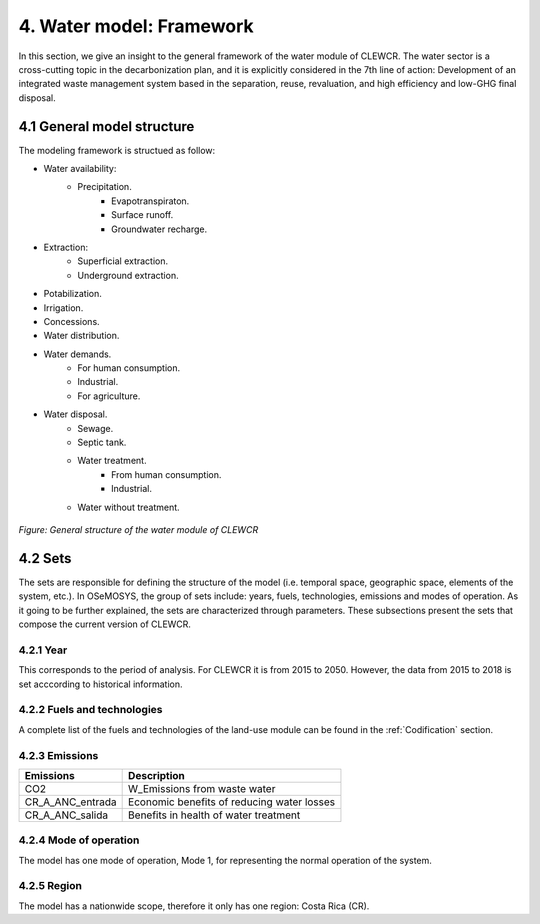 4. Water model: Framework 
=======================================

In this section, we give an insight to the general framework of the water module of CLEWCR. The water sector is a cross-cutting topic in the decarbonization plan, and it is explicitly considered in the 7th line of action: Development of an integrated waste management system based in the separation, reuse, revaluation, and high  efficiency and low-GHG final disposal.

4.1 General model structure 
+++++++++

The modeling framework is structued as follow:

- Water availability: 
   - Precipitation.
      - Evapotranspiraton. 
      - Surface runoff. 
      - Groundwater recharge.
      
- Extraction: 
   - Superficial extraction. 
   - Underground extraction. 
   
- Potabilization. 

- Irrigation. 

- Concessions.

- Water distribution. 

- Water demands. 
   - For human consumption. 
   - Industrial. 
   - For agriculture. 

- Water disposal.    
   - Sewage. 
   - Septic tank.
   - Water treatment. 
      - From human consumption. 
      - Industrial. 
   - Water without treatment. 

.. figure::  doc_imgs/Water__diagram.png
   :align:   center
   :width:   700 px
   
   *Figure: General structure of the water module of CLEWCR* 

4.2 Sets 
+++++++++

The sets are responsible for defining the structure of the model (i.e. temporal space, geographic space, elements of the system, etc.). In OSeMOSYS, the group of sets include: years, fuels, technologies, emissions and modes of operation. As it going to be further explained, the sets are characterized through parameters. These subsections present the sets that compose the current version of CLEWCR.  

4.2.1 Year
---------

This corresponds to the period of analysis. For CLEWCR it is from 2015 to 2050. However, the data from 2015 to 2018 is set acccording to historical information. 

4.2.2 Fuels and technologies
---------

A complete list of the fuels and technologies of the land-use module can be found in the :ref:`Codification` section. 

4.2.3 Emissions
---------
+---------------------+--------------------------------------------------+
| Emissions           | Description                                      |
+=====================+==================================================+
|CO2                  | W_Emissions from waste water                     |
+---------------------+--------------------------------------------------+
|CR_A_ANC_entrada     | Economic benefits of reducing water losses       |
+---------------------+--------------------------------------------------+
|CR_A_ANC_salida      | Benefits in health of water treatment            |
+---------------------+--------------------------------------------------+

4.2.4 Mode of operation
---------
    
The model has one mode of operation, Mode 1, for representing the normal operation of the system.

4.2.5 Region
---------
    
The model has a nationwide scope, therefore it only has one region: Costa Rica (CR). 
  
